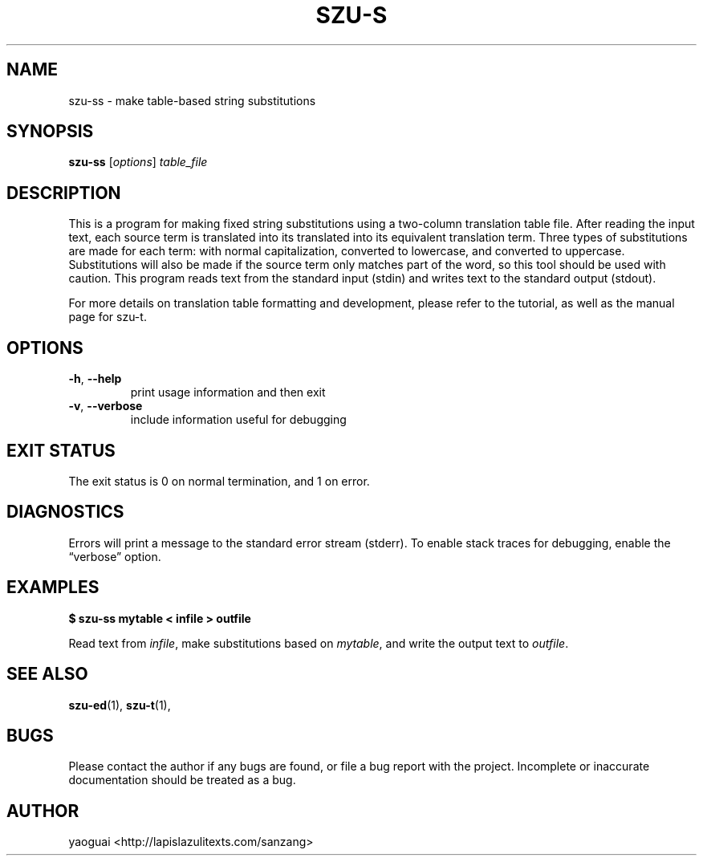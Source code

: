.\" Copyright (c) 2014 the Sanzang Utils authors
.\"
.\" Permission is hereby granted, free of charge, to any person obtaining a
.\" copy of this software and associated documentation files (the "Software"),
.\" to deal in the Software without restriction, including without limitation
.\" the rights to use, copy, modify, merge, publish, distribute, sublicense,
.\" and/or sell copies of the Software, and to permit persons to whom the
.\" Software is furnished to do so, subject to the following conditions:
.\"
.\" The above copyright notice and this permission notice shall be included in
.\" all copies or substantial portions of the Software.
.\"
.\" THE SOFTWARE IS PROVIDED "AS IS", WITHOUT WARRANTY OF ANY KIND, EXPRESS OR
.\" IMPLIED, INCLUDING BUT NOT LIMITED TO THE WARRANTIES OF MERCHANTABILITY,
.\" FITNESS FOR A PARTICULAR PURPOSE AND NONINFRINGEMENT. IN NO EVENT SHALL THE
.\" AUTHORS OR COPYRIGHT HOLDERS BE LIABLE FOR ANY CLAIM, DAMAGES OR OTHER
.\" LIABILITY, WHETHER IN AN ACTION OF CONTRACT, TORT OR OTHERWISE, ARISING
.\" FROM, OUT OF OR IN CONNECTION WITH THE SOFTWARE OR THE USE OR OTHER
.\" DEALINGS IN THE SOFTWARE.
.\"
.TH SZU\-S 1 2014 sanzang-utils "Sanzang Utilities"
.SH NAME
szu\-ss \- make table-based string substitutions
.SH SYNOPSIS
.B szu\-ss
[\fIoptions\fR] \fItable_file\fR
.SH DESCRIPTION
This is a program for making fixed string substitutions using a two-column
translation table file. After reading the input text, each source term is
translated into its translated into its equivalent translation term. Three
types of substitutions are made for each term: with normal capitalization,
converted to lowercase, and converted to uppercase. Substitutions will also be
made if the source term only matches part of the word, so this tool should be
used with caution. This program reads text from the standard input (stdin) and
writes text to the standard output (stdout).
.PP
For more details on translation table formatting and development, please refer
to the tutorial, as well as the manual page for szu\-t.
.SH OPTIONS
.TP
\fB\-h\fR, \fB\-\-help\fR
print usage information and then exit
.TP
\fB\-v\fR, \fB\-\-verbose\fR
include information useful for debugging
.SH EXIT STATUS
The exit status is 0 on normal termination, and 1 on error.
.SH DIAGNOSTICS
Errors will print a message to the standard error stream (stderr). To enable
stack traces for debugging, enable the \*(lqverbose\*(rq option.
.SH EXAMPLES
.B $ szu\-ss mytable < infile > outfile
.PP
Read text from \fIinfile\fR, make substitutions based on \fImytable\fR, and
write the output text to \fIoutfile\fR.
.SH SEE ALSO
.BR szu\-ed (1),
.BR szu\-t (1),
.SH BUGS
Please contact the author if any bugs are found, or file a bug report with the
project. Incomplete or inaccurate documentation should be treated as a bug.
.SH AUTHOR
yaoguai <http://lapislazulitexts.com/sanzang>
